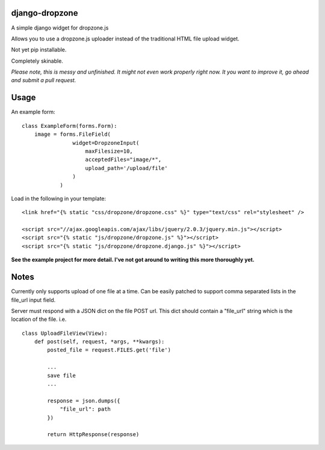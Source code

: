 django-dropzone
=========================================

A simple django widget for dropzone.js

Allows you to use a dropzone.js uploader instead of the traditional HTML file upload widget.

Not yet pip installable.

Completely skinable.

*Please note, this is messy and unfinished. It might not even work properly right now. It you want to improve it, go ahead and submit a pull request.*


Usage
=====

An example form:
::

    class ExampleForm(forms.Form):
        image = forms.FileField(
                    widget=DropzoneInput(
                        maxFilesize=10,
                        acceptedFiles="image/*",
                        upload_path='/upload/file'
                    )
                )


Load in the following in your template:
::

  <link href="{% static "css/dropzone/dropzone.css" %}" type="text/css" rel="stylesheet" />

  <script src="//ajax.googleapis.com/ajax/libs/jquery/2.0.3/jquery.min.js"></script>
  <script src="{% static "js/dropzone/dropzone.js" %}"></script>
  <script src="{% static "js/dropzone/dropzone.django.js" %}"></script>



**See the example project for more detail. I've not got around to writing this more thoroughly yet.**


Notes
=====
Currently only supports upload of one file at a time. Can be easily patched to support comma separated lists in the file_url input field.

Server must respond with a JSON dict on the file POST url. This dict should contain a "file_url" string which is the location of the file. i.e.
::

    class UploadFileView(View):
        def post(self, request, *args, **kwargs):
            posted_file = request.FILES.get('file')

            ...
            save file
            ...

            response = json.dumps({
                "file_url": path
            })

            return HttpResponse(response)